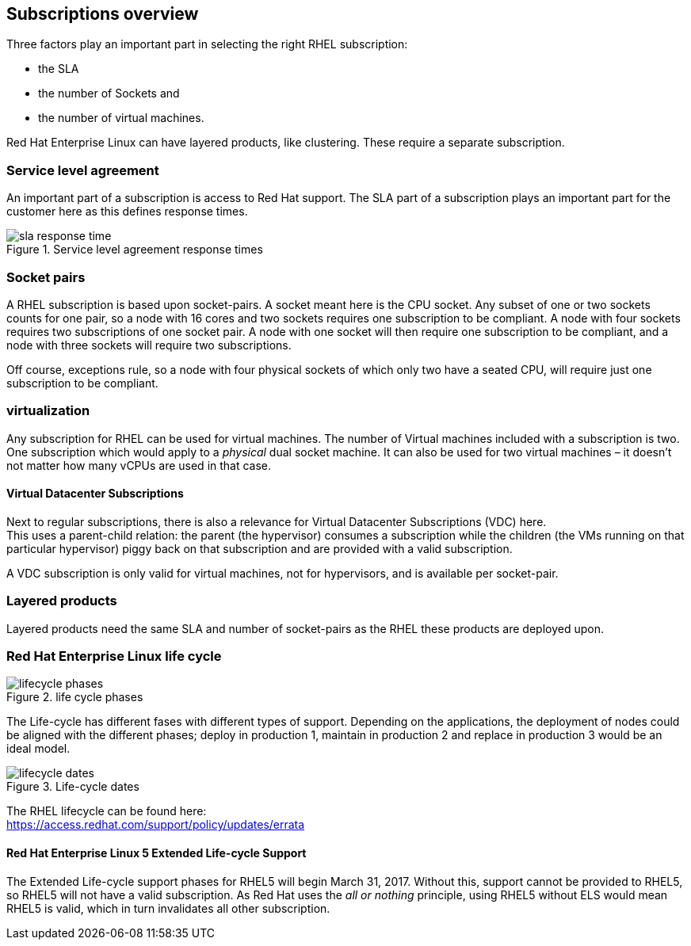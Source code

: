 == Subscriptions overview
Three factors play an important part in selecting the right RHEL subscription:

* the SLA
* the number of Sockets and
* the number of virtual machines.

Red Hat Enterprise Linux can have layered products, like clustering. These require a separate subscription.

=== Service level agreement
An important part of a subscription is access to Red Hat support. The SLA part of a subscription plays an important part for the customer here as this defines response times.

.Service level agreement response times
image::{imagesdir}/Subscriptions/sla_response_time.png[pdfwidth=80%]


=== Socket pairs
A RHEL subscription is based upon socket-pairs. A socket meant here is the CPU socket.
Any subset of one or two sockets counts for one pair, so a node with 16 cores and two sockets requires one subscription to be compliant. A node with four sockets requires two subscriptions of one socket pair.
A node with one socket will then require one subscription to be compliant, and a node with three sockets will require two subscriptions.

Off course, exceptions rule, so a node with four physical sockets of which only two have a seated CPU, will require just one subscription to be compliant.

=== virtualization
Any subscription for RHEL can be used for virtual machines. The number of Virtual machines included with a subscription is two.
One subscription which would apply to a _physical_ dual socket machine. It can also be used for two virtual machines – it doesn't not matter how many vCPUs are used in that case.

==== Virtual Datacenter Subscriptions
Next to regular subscriptions, there is also a relevance for Virtual Datacenter Subscriptions (VDC) here. +
This uses a parent-child relation: the parent (the hypervisor) consumes a subscription while the children (the VMs running on that particular hypervisor) piggy back on that subscription and are provided with a valid subscription.

A VDC subscription is only valid for virtual machines, not for hypervisors, and is available per socket-pair.

=== Layered products
Layered products need the same SLA and number of socket-pairs as the RHEL these products are deployed upon.

=== Red Hat Enterprise Linux life cycle
.life cycle phases
image::{imagesdir}/Subscriptions/lifecycle_phases.png[pdfwidth=80%]
The Life-cycle has different fases with different types of support. Depending on the applications, the deployment of nodes could be aligned with the different phases; deploy in production 1, maintain in production 2 and replace in production 3 would be an ideal model.

.Life-cycle dates
image::{imagesdir}/Subscriptions/lifecycle_dates.png[pdfwidth=80%]

The RHEL lifecycle can be found here: +
link:https://access.redhat.com/support/policy/updates/errata[]

==== Red Hat Enterprise Linux 5 Extended Life-cycle Support
The Extended Life-cycle support phases for RHEL5 will begin March 31, 2017. Without this, support cannot be provided to RHEL5, so RHEL5 will not have a valid subscription. As Red Hat uses the _all or nothing_ principle, using RHEL5 without ELS would mean RHEL5 is valid, which in turn invalidates all other subscription.
